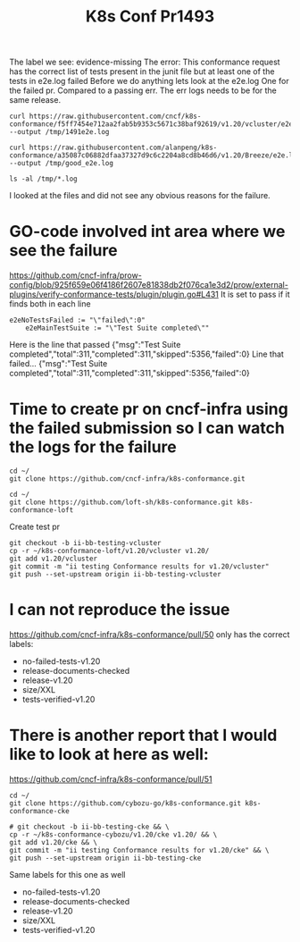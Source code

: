 #+TITLE: K8s Conf Pr1493

The label we see: evidence-missing
The error:
This conformance request has the correct list of tests present in the junit file but at least one of the tests in e2e.log failed
Before we do anything lets look at the e2e.log
One for the failed pr.
Compared to a passing err.
The err logs needs to be for the same release.


#+begin_src shell :results silent
curl https://raw.githubusercontent.com/cncf/k8s-conformance/f5ff7454e712aa2fab5b9353c5671c38baf92619/v1.20/vcluster/e2e.log --output /tmp/1491e2e.log
#+end_src
#+begin_src shell :results silent
curl https://raw.githubusercontent.com/alanpeng/k8s-conformance/a35087c06882dfaa37327d9c6c2204a8cd8b46d6/v1.20/Breeze/e2e.log --output /tmp/good_e2e.log
#+end_src


#+begin_src shell
ls -al /tmp/*.log
#+end_src

#+RESULTS:
#+begin_example
-rw-r--r-- 1 ii ii 1397583 Jun 10 10:26 /tmp/1491e2e.log
-rw-r--r-- 1 ii ii 1779112 Jun 10 10:27 /tmp/good_e2e.log
#+end_example

I looked at the files and did not see any obvious reasons for the failure.

* GO-code involved int area where we see the failure
https://github.com/cncf-infra/prow-config/blob/925f659e06f4186f2607e81838db2f076ca1e3d2/prow/external-plugins/verify-conformance-tests/plugin/plugin.go#L431
It is set to pass if it finds both in each line
#+begin_example
e2eNoTestsFailed := "\"failed\":0"
	e2eMainTestSuite := "\"Test Suite completed\""
#+end_example
Here is the line that passed
{"msg":"Test Suite completed","total":311,"completed":311,"skipped":5356,"failed":0}
Line that failed...
{"msg":"Test Suite completed","total":311,"completed":311,"skipped":5356,"failed":0}

* Time to create pr on cncf-infra using the failed submission so I can watch the logs for the failure
#+begin_src shell
cd ~/
git clone https://github.com/cncf-infra/k8s-conformance.git
#+end_src

#+begin_src shell
cd ~/
git clone https://github.com/loft-sh/k8s-conformance.git k8s-conformance-loft
#+end_src
Create test pr
#+BEGIN_SRC shell :dir (concat (getenv "HOME") "/k8s-conformance")
git checkout -b ii-bb-testing-vcluster
cp -r ~/k8s-conformance-loft/v1.20/vcluster v1.20/
git add v1.20/vcluster
git commit -m "ii testing Conformance results for v1.20/vcluster"
git push --set-upstream origin ii-bb-testing-vcluster
#+end_src

* I can not reproduce the issue
https://github.com/cncf-infra/k8s-conformance/pull/50
only has the correct labels:
- no-failed-tests-v1.20
- release-documents-checked
- release-v1.20
- size/XXL
- tests-verified-v1.20

* There is another report that I would like to look at here as well:
https://github.com/cncf-infra/k8s-conformance/pull/51
#+begin_src shell
cd ~/
git clone https://github.com/cybozu-go/k8s-conformance.git k8s-conformance-cke
#+end_src

#+BEGIN_SRC shell :dir (concat (getenv "HOME") "/k8s-conformance")
# git checkout -b ii-bb-testing-cke && \
cp -r ~/k8s-conformance-cybozu/v1.20/cke v1.20/ && \
git add v1.20/cke && \
git commit -m "ii testing Conformance results for v1.20/cke" && \
git push --set-upstream origin ii-bb-testing-cke
#+end_src

Same labels for this one as well
- no-failed-tests-v1.20
- release-documents-checked
- release-v1.20
- size/XXL
- tests-verified-v1.20
